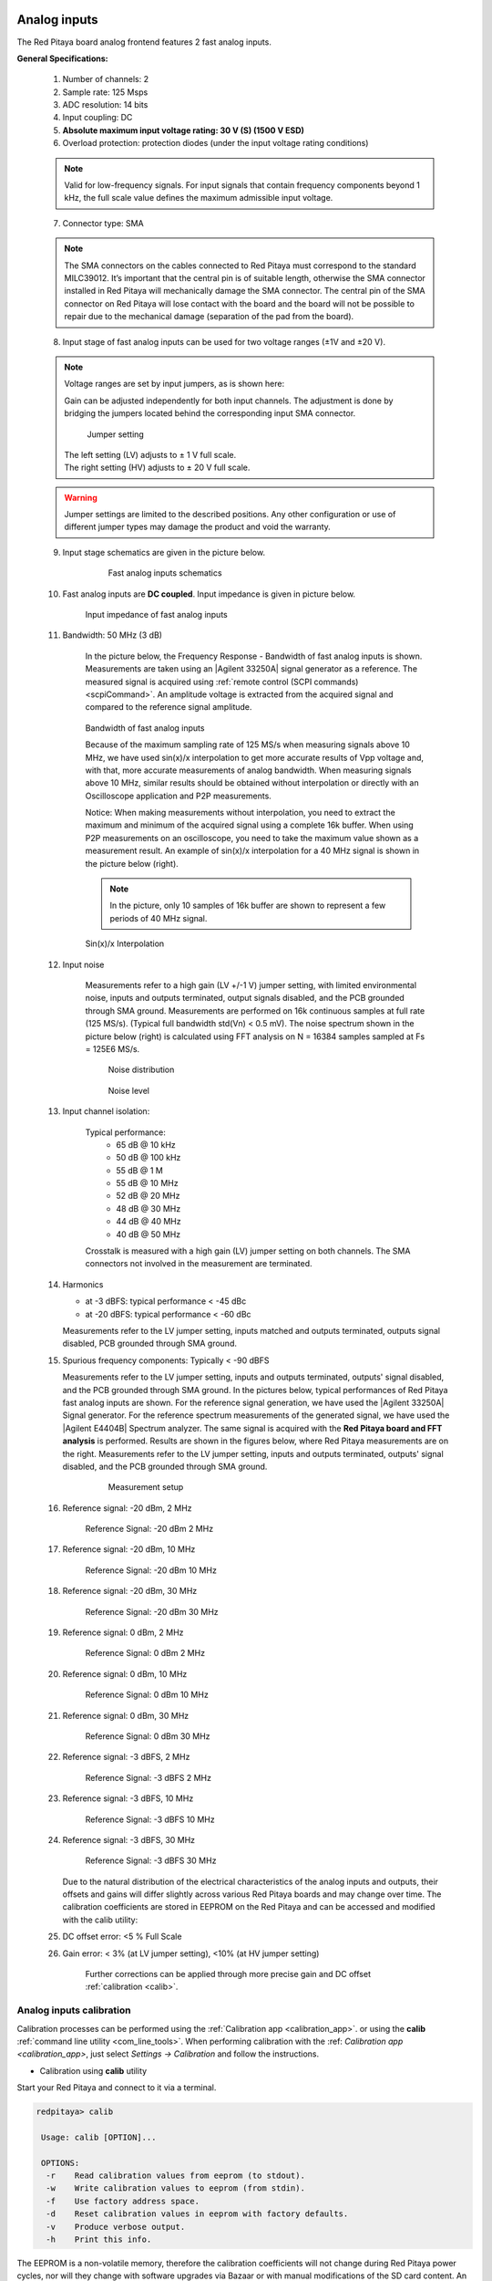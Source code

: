 .. _anain:

*************
Analog inputs
*************

The Red Pitaya board analog frontend features 2 fast analog inputs. 

**General Specifications:**
    
    1. Number of channels: 2
    #. Sample rate: 125 Msps 
    #. ADC resolution: 14 bits 
    #. Input coupling: DC 
    #. **Absolute maximum input voltage rating: 30 V (S) (1500 V ESD)**
    #. Overload protection: protection diodes (under the input voltage rating conditions) 
    
    .. note::
    
       Valid for low-frequency signals. For input signals that contain frequency components beyond 1 kHz, the full scale value defines the maximum admissible input voltage.
    
    7. Connector type: SMA
    
    .. note::
    
        The SMA connectors on the cables connected to Red Pitaya must correspond to the standard MIL­C­39012. It’s important that the central pin is of suitable length, otherwise the SMA connector installed in Red Pitaya will mechanically damage the SMA connector.
        The central pin of the SMA connector on Red Pitaya will lose contact with the board and the board will not be possible to repair due to the mechanical damage (separation of the pad from the board).
    
    8. Input stage of fast analog inputs can be used for two voltage ranges (±1V and ±20 V). 
    
    .. note::
    
        Voltage ranges are set by input jumpers, as is shown here:

        Gain can be adjusted independently for both input channels. The adjustment is done by bridging the jumpers located behind the corresponding input SMA connector.
    
        .. figure:: Jumper_settings.png 
            
        .. figure:: Jumper_settings_photo.png
            
                Jumper setting
    
        | The left setting (LV) adjusts to ± 1 V full scale.
        | The right setting (HV) adjusts to ± 20 V full scale.
    
    .. warning::
    
        Jumper settings are limited to the described positions. Any other configuration or use of different jumper types may damage the product and void the warranty.
        
        
    9. Input stage schematics are given in the picture below.

        .. figure:: Fast_analog_inputs_sch.png
        
            Fast analog inputs schematics
            
    #. Fast analog inputs are **DC coupled**. Input impedance is given in picture below. 

       .. figure:: Input_impedance_of_fast_analog_inputs.png
       
            Input impedance of fast analog inputs
        
    #. Bandwidth: 50 MHz (3 dB)
    
        In the picture below, the Frequency Response - Bandwidth of fast analog inputs is shown. Measurements are taken using an |Agilent 33250A| signal generator as a reference. The measured signal is acquired using :ref:`remote control (SCPI commands) <scpiCommand>`. An amplitude voltage is extracted from the acquired signal and compared to the reference signal amplitude.
        
        .. figure:: Bandwidth_of_Fast_Analog_Inputs.png
        
        Bandwidth of fast analog inputs
        
        Because of the maximum sampling rate of 125 MS/s when measuring signals above 10 MHz, we have used sin(x)/x interpolation to get more accurate results of Vpp voltage and, with that, more accurate measurements of analog bandwidth. When measuring signals above 10 MHz, similar results should be obtained without interpolation or directly with an Oscilloscope application and P2P measurements.
        
        Notice: When making measurements without interpolation, you need to extract the maximum and minimum of the acquired signal using a complete 16k buffer. When using P2P measurements on an oscilloscope, you need to take the maximum value shown as a measurement result. An example of sin(x)/x interpolation for a 40 MHz signal is shown in the picture below (right).
        
        .. note::
        
            In the picture, only 10 samples of 16k buffer are shown to represent a few periods of 40 MHz signal.
        
        .. figure:: Sin(x)x_Interpolation.png   
        
        Sin(x)/x Interpolation
    
    #. Input noise 
        
        Measurements refer to a high gain (LV +/-1 V) jumper setting, with limited environmental noise, inputs and outputs terminated, output signals disabled, and the PCB grounded through SMA ground. Measurements are performed on 16k continuous samples at full rate (125 MS/s). (Typical full bandwidth std(Vn) < 0.5 mV). The noise spectrum shown in the picture below (right) is calculated using FFT analysis on N = 16384 samples sampled at Fs = 125E6 MS/s.
    
        .. figure:: Noise_distribution.png
        
           Noise distribution 
        
        .. figure:: Noise_level.png
        
            Noise level
        
    #. Input channel isolation:
    
            Typical performance:
                - 65 dB @ 10 kHz
                - 50 dB @ 100 kHz
                - 55 dB @ 1 M
                - 55 dB @ 10 MHz
                - 52 dB @ 20 MHz
                - 48 dB @ 30 MHz
                - 44 dB @ 40 MHz
                - 40 dB @ 50 MHz
                
            Crosstalk is measured with a high gain (LV) jumper setting on both channels. The SMA connectors not involved in the measurement are terminated.
    
    #. Harmonics 
       
       - at -3 dBFS: typical performance < -45 dBc 
       - at -20 dBFS: typical performance < -60 dBc 
       
       Measurements refer to the LV jumper setting, inputs matched and outputs terminated, outputs signal disabled, PCB grounded through SMA ground.
    
    #. Spurious frequency components: Typically < -90 dBFS 
    
       Measurements refer to the LV jumper setting, inputs and outputs terminated, outputs' signal disabled, and the PCB grounded through SMA ground. In the pictures below, typical performances of Red Pitaya fast analog inputs are shown. For the reference signal generation, we have used the |Agilent 33250A| Signal generator. For the reference spectrum measurements of the generated signal, we have used the |Agilent E4404B| Spectrum analyzer.  The same signal is acquired with the **Red Pitaya board and FFT analysis** is performed. Results are shown in the figures below, where Red Pitaya measurements are on the right. 
       Measurements refer to the LV jumper setting, inputs and outputs terminated, outputs' signal disabled, and the PCB grounded through SMA ground.

        .. figure:: Measurement_setup.png
            
            Measurement setup
    
    #. Reference signal: -20 dBm, 2 MHz

       .. figure:: -20dBm_2MHz_RP_AG.png
       
            Reference Signal: -20 dBm 2 MHz
    
    #. Reference signal: -20 dBm, 10 MHz
       
       .. figure::   -20dBm_10MHz_RP_AG.png

            Reference Signal: -20 dBm 10 MHz
            
    #. Reference signal: -20 dBm, 30 MHz
      
       .. figure:: -20dBm_30MHz_RP_AG.png

            Reference Signal: -20 dBm 30 MHz
            
    #. Reference signal: 0  dBm, 2 MHz
  
       .. figure:: 0dBm_2MHz_RP_AG.png

            Reference Signal: 0 dBm 2 MHz
            
    #. Reference signal: 0 dBm, 10 MHz
  
       .. figure:: 0dBm_10MHz_RP_AG.png

            Reference Signal: 0 dBm 10 MHz
            
    #. Reference signal: 0 dBm, 30 MHz
  
       .. figure:: 0dBm_30MHz_RP_AG.png

            Reference Signal: 0 dBm 30 MHz
            
    #. Reference signal: -3 dBFS, 2 MHz
  
       .. figure:: -3dBFS_2MHZ_RP_AG.png

            Reference Signal: -3 dBFS 2 MHz
            
    #. Reference signal: -3 dBFS, 10 MHz
  
       .. figure:: -3dBFS_10MHZ_RP_AG.png

            Reference Signal: -3 dBFS 10 MHz
            
    #. Reference signal: -3 dBFS, 30 MHz
  
       .. figure:: -3dBFS_30MHZ_RP_AG.png
       
          Reference Signal: -3 dBFS 30 MHz
            
       Due to the natural distribution of the electrical characteristics of the analog inputs and outputs, their offsets and gains will differ slightly across various Red Pitaya boards and may change over time. The calibration coefficients are stored in EEPROM on the Red Pitaya and can be accessed and modified with the calib utility:
    
    #. DC offset error: <5 % Full Scale 
    
    #. Gain error: < 3% (at LV jumper setting), <10% (at HV jumper setting) 
    
        Further corrections can be applied through more precise gain and DC offset :ref:`calibration <calib>`.  
        
        
.. |Agilent 33250A| raw:: html

    <a href="http://www.keysight.com/en/pd-1000000803%3Aepsg%3Apro-pn-33250A/function-arbitrary-waveform-generator-80-mhz?cc=US&lc=eng" target="_blank">Agilent 33250A</a>
        
.. |Agilent E4404B| raw:: html

    <a href="https://www.keysight.com/us/en/product/E4404B/esae-spectrum-analyzer-9-khz-to-67-ghz.html" target="_blank">Agilent E4404B</a>


.. _calib:

=========================
Analog inputs calibration
=========================

Calibration processes can be performed using the :ref:`Calibration app <calibration_app>`.
or using the **calib** :ref:`command line utility <com_line_tools>`. When performing calibration with the 
:ref: `Calibration app <calibration_app>`, just select *Settings -> Calibration* and follow the instructions.

- Calibration using **calib** utility
    
Start your Red Pitaya and connect to it via a terminal.

.. code-block:: shell-session
   
   redpitaya> calib
 
    Usage: calib [OPTION]...
    
    OPTIONS:
     -r    Read calibration values from eeprom (to stdout).
     -w    Write calibration values to eeprom (from stdin).
     -f    Use factory address space.
     -d    Reset calibration values in eeprom with factory defaults.
     -v    Produce verbose output.
     -h    Print this info.

The EEPROM is a non-volatile memory, therefore the calibration coefficients will not change during Red Pitaya power cycles, nor will they change with software upgrades via Bazaar or with manual modifications of the SD card content. 
An example of calibration parameters readout from EEPROM with verbose output:

.. code-block:: shell-session
   
   redpitaya> calib -r -v
   FE_CH1_FS_G_HI = 45870551      # IN1 gain coefficient for LV (± 1V range)  jumper configuration.
   FE_CH2_FS_G_HI = 45870551      # IN2 gain coefficient for LV (± 1V range)  jumper configuration.
   FE_CH1_FS_G_LO = 1016267064    # IN1 gain coefficient for HV (± 20V range) jumper configuration.
   FE_CH2_FS_G_LO = 1016267064    # IN2 gain coefficient for HV (± 20V range) jumper configuration.
   FE_CH1_DC_offs = 78            # IN1 DC offset  in ADC samples.
   FE_CH2_DC_offs = 25            # IN2 DC offset  in ADC samples.
   BE_CH1_FS = 42755331           # OUT1 gain coefficient.
   BE_CH2_FS = 42755331           # OUT2 gain coefficient.
   BE_CH1_DC_offs = -150          # OUT1 DC offset in DAC samples.
   BE_CH2_DC_offs = -150          # OUT2 DC offset in DAC samples.

An example of the same calibration parameters readout from EEPROM with non-verbose output, suitable for editing within scripts:

.. code-block:: shell-session

    redpitaya> calib -r
           45870551            45870551          1016267064          1016267064

You can write the changed calibration parameters using the ``calib -w`` command:

1. In the command line (terminal), type calib-w.
#. Press enter.
#. Paste or write new calibration parameters.
#. Press enter.

.. code-block:: shell-session
   
   redpitaya> calib -w
      
              40000000           45870551          1016267064          1016267064                  78                  25            42755331            42755331                -150                -150

Should you bring the calibration vector to an undesired state, you can always reset it to factory defaults using the following command:

.. code-block:: shell-session
   
   redpitaya> calib -d

The DC offset calibration parameter can be obtained as the average of the acquired signal at grounded input. A reference voltage source and an old version of an oscilloscope application can be used to calculate the gain parameter. Start the Oscilloscope app, connect reference voltage to the desired input and take measurements. Change the gain calibration parameter using the instructions above, reload the Oscilloscope application, and make measurements again with new calibration parameters. Gain parameters can be optimised by repeating the calibration and measurement steps.

In the table below, typical results after calibration are shown.

=========================== =============== ===========
Parameter                   Jumper settings Value
=========================== =============== ===========
DC GAIN ACCURACY @ 122 kS/s LV              0.2%
DC OFFSET @ 122 kS/s        LV              ± 0.5 mV
DC GAIN ACCURACY @ 122 kS/s HV              0.5%
DC OFFSET @ 122 kS/s        HV              ± 5 mV
=========================== =============== ===========

AC gain accuracy can be extracted from Frequency response - Bandwidth.

.. figure:: 800px-Bandwidth_of_Fast_Analog_Inputs.png


**************
Analog outputs
**************

The Red Pitaya board analog frontend features two fast analog outputs.

**General Specifications:**

    #. Number of channels: 2 
    #. Sample rate: 125 Msps 
    #. DAC resolution: 14 bits 
    #. Output coupling: DC 
    #. Load impedance: 50 Ω

        The output channels are designed to drive 50 Ω loads. Terminate outputs when channels are not used. Connect a 50 Ω parallel load (SMA Tee junction) in high impedance load applications.
    #. Full scale power: > 9 dBm

        The typical power level with 1 MHz sine is 9.5 dBm. Output power is subject to slew rate limitations.
    
    #. Output slew rate limit: 200 V/us 
    #. Connector type: SMA

       The SMA connectors on the cables connected to Red Pitaya must correspond to the standard MIL­C­39012. It’s important that the central pin is of a suitable length, otherwise the SMA connector, installed on the Red Pitaya, will mechanically damage the SMA connector. The central pin of the SMA connector on the Red Pitaya will lose contact with the board and the board will not be possible to repair due to the mechanical damage (separation of the pad from the board).
    
       .. figure:: Outputs.png
       
           Output channels Output voltage range: ± 1 V
        
       Output stage is shown in picture bellow.
    
       .. figure:: Outputs_stage.png
       
           Output channels schematics
           
    #. The impedance of the output channels (output amplifier and filter) is shown in the figure below.
    
       .. figure:: Output_impedance.png
    
            Outputs impedance
            
    #. Bandwidth: 50 MHz (3 dB)
       Bandwidth measurements are shown in the picture below. Measurements are taken with the |Agilent MSO7104B| oscilloscope for each frequency step (10 Hz – 60 MHz) of the measured signal. The Red Pitaya board OUT1 is used with 0 dBm output power. The second output channel and both input channels are terminated with 50 Ohm termination. Oscilloscope ground is used to ground the Red Pitaya board. The oscilloscope input must be set to 50 Ohm input impedance.

       .. figure:: Fast_Analog_Outputs_Bandwidt.png
       
    #. Harmonics: typical performance: (at 8 dBm) 

       - -51 dBc @ 1 MHz
       - -49 dBc @ 10 MHz
       - -48 dBc @ 20 MHz
       - -53 dBc @ 45 MHz 

    #. DC offset error: < 5% FS 
    #. Gain error: < 5% 
    
    Further corrections can be applied through more precise gain and DC offset calibration.

.. |Agilent MSO7104B| raw:: html

    <a href="http://www.keysight.com/en/pdx-x201799-pn-MSO7104B/mixed-signal-oscilloscope-1-ghz-4-analog-plus-16-digital-channels?pm=spc&nid=-32535.1150174&cc=SI&lc=eng" target="_blank">Agilent MSO7104B</a>

=========================
Analog output calibration
=========================

Calibration is performed in a noise-controlled environment. Inputs' and outputs' gains are calibrated with 0.02% and 0.003% DC reference voltage standards. Input gain calibration is performed in a medium-sized timebase range. The Red Pitaya is a non-shielded device, and its input/output ground is not connected to the earth's ground, as is the case in most classical oscilloscopes. To achieve the calibration results given below, Red Pitaya must be grounded and shielded.

.. Table: Typical specification after calibration

================= ==========
Parameter         Value
================= ==========
DC GAIN ACCURACY  0.4%
DC OFFSET         ± 4 mV
RIPPLE(@ 0.5V DC) 0.4 mVpp
================= ==========
    Typical specifications after calibration


